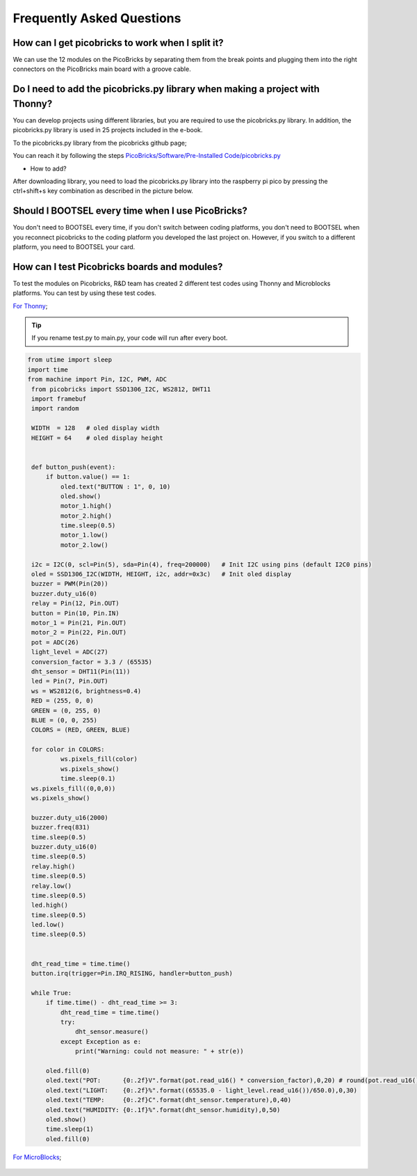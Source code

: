 Frequently Asked Questions
===========================

How can I get picobricks to work when I split it?
--------------------------------------------------

We can use the 12 modules on the PicoBricks by separating them from the break points and plugging them into the right connectors on the PicoBricks main board with a groove cable.

.. figure:: ../_static/faq.png      
    :align: center
    :width: 620
    :figclass: align-center
    
    
Do I need to add the picobricks.py library when making a project with Thonny?
------------------------------------------------------------------------------

You can develop projects using different libraries, but you are required to use the picobricks.py library. In addition, the picobricks.py library is used in 25 projects included in the e-book.

To the picobricks.py library from the picobricks github page; 

You can reach it by following the steps `PicoBricks/Software/Pre-Installed Code/picobricks.py <https://github.com/Robotistan/PicoBricks/blob/main/Software/Pre-Installed%20Code/picobricks.py>`_

* How to add?

After downloading library, you need to load the picobricks.py library into the raspberry pi pico by pressing the ctrl+shift+s key combination as described in the picture below.

.. figure:: ../_static/faq1.png      
    :align: center
    :width: 620
    :figclass: align-center

Should I BOOTSEL every time when I use PicoBricks?
---------------------------------------------------


You don't need to BOOTSEL every time, if you don't switch between coding platforms, you don't need to BOOTSEL when you reconnect picobricks to the coding platform you developed the last project on. However, if you switch to a different platform, you need to BOOTSEL your card.

How can I test Picobricks boards and modules?
----------------------------------------------

To test the modules on Picobricks, R&D team has created 2 different test codes using Thonny and Microblocks platforms. You can test by using these test codes.

`For Thonny <https://github.com/Robotistan/PicoBricks/blob/main/Software/Pre-Installed%20Code/test.py>`_;

.. tip::
  If you rename test.py to main.py, your code will run after every boot.

.. code-block:: bash

   from utime import sleep
   import time
   from machine import Pin, I2C, PWM, ADC
    from picobricks import SSD1306_I2C, WS2812, DHT11
    import framebuf
    import random

    WIDTH  = 128   # oled display width
    HEIGHT = 64    # oled display height


    def button_push(event):
        if button.value() == 1:
            oled.text("BUTTON : 1", 0, 10)
            oled.show()        
            motor_1.high()
            motor_2.high()
            time.sleep(0.5)
            motor_1.low()
            motor_2.low()
        
    i2c = I2C(0, scl=Pin(5), sda=Pin(4), freq=200000)   # Init I2C using pins (default I2C0 pins)
    oled = SSD1306_I2C(WIDTH, HEIGHT, i2c, addr=0x3c)   # Init oled display
    buzzer = PWM(Pin(20))
    buzzer.duty_u16(0)  
    relay = Pin(12, Pin.OUT)
    button = Pin(10, Pin.IN)
    motor_1 = Pin(21, Pin.OUT)
    motor_2 = Pin(22, Pin.OUT)
    pot = ADC(26)
    light_level = ADC(27)
    conversion_factor = 3.3 / (65535) 
    dht_sensor = DHT11(Pin(11))
    led = Pin(7, Pin.OUT)
    ws = WS2812(6, brightness=0.4)
    RED = (255, 0, 0)
    GREEN = (0, 255, 0)
    BLUE = (0, 0, 255)
    COLORS = (RED, GREEN, BLUE)

    for color in COLORS:
            ws.pixels_fill(color)
            ws.pixels_show()
            time.sleep(0.1)
    ws.pixels_fill((0,0,0))
    ws.pixels_show()

    buzzer.duty_u16(2000)
    buzzer.freq(831)
    time.sleep(0.5)
    buzzer.duty_u16(0)
    time.sleep(0.5)
    relay.high()
    time.sleep(0.5)
    relay.low()
    time.sleep(0.5)
    led.high()
    time.sleep(0.5)
    led.low()
    time.sleep(0.5)


    dht_read_time = time.time()
    button.irq(trigger=Pin.IRQ_RISING, handler=button_push)

    while True:
        if time.time() - dht_read_time >= 3:
            dht_read_time = time.time()
            try:
                dht_sensor.measure()
            except Exception as e:
                print("Warning: could not measure: " + str(e))

        oled.fill(0)
        oled.text("POT:      {0:.2f}V".format(pot.read_u16() * conversion_factor),0,20) # round(pot.read_u16() * conversion_factor, 2)
        oled.text("LIGHT:    {0:.2f}%".format((65535.0 - light_level.read_u16())/650.0),0,30)
        oled.text("TEMP:     {0:.2f}C".format(dht_sensor.temperature),0,40)
        oled.text("HUMIDITY: {0:.1f}%".format(dht_sensor.humidity),0,50)
        oled.show()
        time.sleep(1)
        oled.fill(0)


`For MicroBlocks <https://github.com/Robotistan/PicoBricks/tree/main/Software/Pre-Installed%20Code/Microblocks%20Test%20Code>`_;

.. figure:: ../_static/faq5.png      
    :align: center
    :width: 720
    :figclass: align-center
